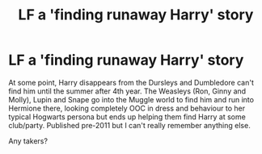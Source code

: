 #+TITLE: LF a 'finding runaway Harry' story

* LF a 'finding runaway Harry' story
:PROPERTIES:
:Author: YOB1997
:Score: 8
:DateUnix: 1621309608.0
:DateShort: 2021-May-18
:FlairText: What's That Fic?
:END:
At some point, Harry disappears from the Dursleys and Dumbledore can't find him until the summer after 4th year. The Weasleys (Ron, Ginny and Molly), Lupin and Snape go into the Muggle world to find him and run into Hermione there, looking completely OOC in dress and behaviour to her typical Hogwarts persona but ends up helping them find Harry at some club/party. Published pre-2011 but I can't really remember anything else.

Any takers?

